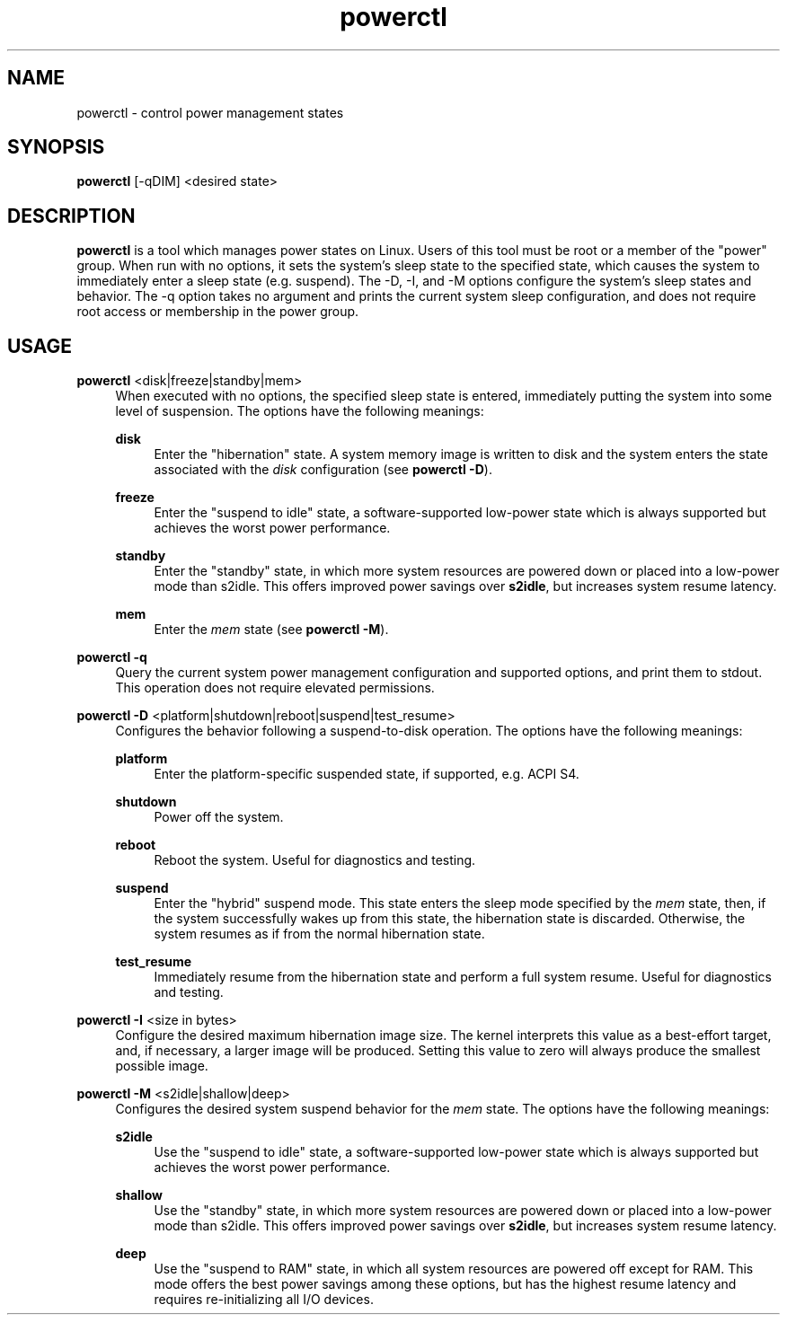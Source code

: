 .\" Generated by scdoc 1.11.2
.\" Complete documentation for this program is not available as a GNU info page
.ie \n(.g .ds Aq \(aq
.el       .ds Aq '
.nh
.ad l
.\" Begin generated content:
.TH "powerctl" "8" "2023-05-14"
.P
.SH NAME
.P
powerctl - control power management states
.P
.SH SYNOPSIS
.P
\fBpowerctl\fR [-qDIM] <desired state>
.P
.SH DESCRIPTION
.P
\fBpowerctl\fR is a tool which manages power states on Linux.\& Users of this tool
must be root or a member of the "power" group.\& When run with no options, it sets
the system'\&s sleep state to the specified state, which causes the system to
immediately enter a sleep state (e.\&g.\& suspend).\& The -D, -I, and -M options
configure the system'\&s sleep states and behavior.\& The -q option takes no
argument and prints the current system sleep configuration, and does not require
root access or membership in the power group.\&
.P
.SH USAGE
.P
\fBpowerctl\fR <disk|freeze|standby|mem>
.RS 4
When executed with no options, the specified sleep state is entered,
immediately putting the system into some level of suspension.\& The
options have the following meanings:
.P
\fBdisk\fR
.RS 4
Enter the "hibernation" state.\& A system memory image is written
to disk and the system enters the state associated with the
\fIdisk\fR configuration (see \fBpowerctl -D\fR).\&
.P
.RE
\fBfreeze\fR
.RS 4
Enter the "suspend to idle" state, a software-supported
low-power state which is always supported but achieves the worst
power performance.\&
.P
.RE
\fBstandby\fR
.RS 4
Enter the "standby" state, in which more system resources are
powered down or placed into a low-power mode than s2idle.\& This
offers improved power savings over \fBs2idle\fR, but increases
system resume latency.\&
.P
.RE
\fBmem\fR
.RS 4
Enter the \fImem\fR state (see \fBpowerctl -M\fR).\&
.P
.RE
.RE
\fBpowerctl -q\fR
.RS 4
Query the current system power management configuration and supported
options, and print them to stdout.\& This operation does not require
elevated permissions.\&
.P
.RE
\fBpowerctl -D\fR <platform|shutdown|reboot|suspend|test_resume>
.RS 4
Configures the behavior following a suspend-to-disk operation.\& The
options have the following meanings:
.P
\fBplatform\fR
.RS 4
Enter the platform-specific suspended state, if supported, e.\&g.\&
ACPI S4.\&
.P
.RE
\fBshutdown\fR
.RS 4
Power off the system.\&
.P
.RE
\fBreboot\fR
.RS 4
Reboot the system.\& Useful for diagnostics and testing.\&
.P
.RE
\fBsuspend\fR
.RS 4
Enter the "hybrid" suspend mode.\& This state enters the sleep
mode specified by the \fImem\fR state, then, if the system
successfully wakes up from this state, the hibernation state is
discarded.\& Otherwise, the system resumes as if from the normal
hibernation state.\&
.P
.RE
\fBtest_resume\fR
.RS 4
Immediately resume from the hibernation state and perform a full
system resume.\& Useful for diagnostics and testing.\&
.P
.RE
.RE
\fBpowerctl -I\fR <size in bytes>
.RS 4
Configure the desired maximum hibernation image size.\& The kernel
interprets this value as a best-effort target, and, if necessary, a
larger image will be produced.\& Setting this value to zero will always
produce the smallest possible image.\&
.P
.RE
\fBpowerctl -M\fR <s2idle|shallow|deep>
.RS 4
Configures the desired system suspend behavior for the \fImem\fR state.\& The
options have the following meanings:
.P
\fBs2idle\fR
.RS 4
Use the "suspend to idle" state, a software-supported low-power
state which is always supported but achieves the worst power
performance.\&
.P
.RE
\fBshallow\fR
.RS 4
Use the "standby" state, in which more system resources are
powered down or placed into a low-power mode than s2idle.\& This
offers improved power savings over \fBs2idle\fR, but increases
system resume latency.\&
.P
.RE
\fBdeep\fR
.RS 4
Use the "suspend to RAM" state, in which all system resources
are powered off except for RAM.\& This mode offers the best power
savings among these options, but has the highest resume latency
and requires re-initializing all I/O devices.\&
